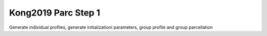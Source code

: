Kong2019 Parc Step 1
====================


Generate individual profiles, generate initializationi parameters, group profile and group parcellation
